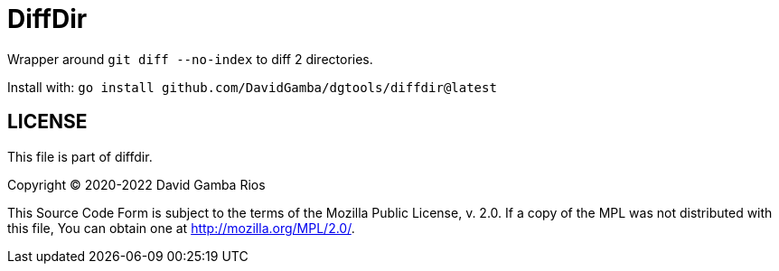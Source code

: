 = DiffDir

Wrapper around `git diff --no-index` to diff 2 directories.

Install with: `go install github.com/DavidGamba/dgtools/diffdir@latest`

== LICENSE

This file is part of diffdir.

Copyright (C) 2020-2022  David Gamba Rios

This Source Code Form is subject to the terms of the Mozilla Public
License, v. 2.0. If a copy of the MPL was not distributed with this
file, You can obtain one at http://mozilla.org/MPL/2.0/.
